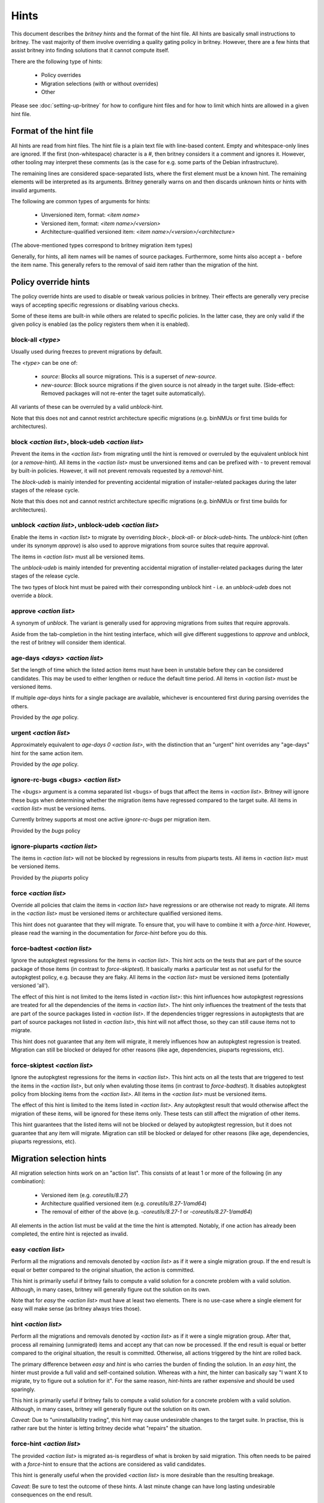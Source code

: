 .. _hints:

Hints
=====

This document describes the `britney hints` and the format of the hint
file.  All hints are basically small instructions to britney.  The
vast majority of them involve overriding a quality gating policy in
britney.  However, there are a few hints that assist britney into
finding solutions that it cannot compute itself.

There are the following type of hints:

 * Policy overrides
 * Migration selections (with or without overrides)
 * Other

Please see :doc:`setting-up-britney` for how to configure hint files
and for how to limit which hints are allowed in a given hint file.

Format of the hint file
-----------------------

All hints are read from hint files. The hint file is a plain text file
with line-based content.  Empty and whitespace-only lines are ignored.
If the first (non-whitespace) character is a `#`, then britney
considers it a comment and ignores it.  However, other tooling may
interpret these comments (as is the case for e.g. some parts of the
Debian infrastructure).

The remaining lines are considered space-separated lists, where the
first element must be a known hint.  The remaining elements will be
interpreted as its arguments.  Britney generally warns on and then
discards unknown hints or hints with invalid arguments.

The following are common types of arguments for hints:

 * Unversioned item, format: `<item name>`
 * Versioned item, format: `<item name>/<version>`
 * Architecture-qualified versioned item: `<item name>/<version>/<architecture>`

(The above-mentioned types correspond to britney migration item types)

Generally, for hints, all item names will be names of source packages.
Furthermore, some hints also accept a `-` before the item name.  This
generally refers to the removal of said item rather than the migration
of the hint.


Policy override hints
---------------------

The policy override hints are used to disable or tweak various
policies in britney.  Their effects are generally very precise ways of
accepting specific regressions or disabling various checks.

Some of these items are built-in while others are related to specific
policies.  In the latter case, they are only valid if the given policy
is enabled (as the policy registers them when it is enabled).


block-all `<type>`
^^^^^^^^^^^^^^^^^^

Usually used during freezes to prevent migrations by default.

The `<type>` can be one of:

 * `source`: Blocks all source migrations.  This is a superset of
   `new-source`.

 * `new-source`: Block source migrations if the given source is not
   already in the target suite.  (Side-effect: Removed packages will
   not re-enter the taget suite automatically).

All variants of these can be overruled by a valid `unblock`-hint.

Note that this does not and cannot restrict architecture specific
migrations (e.g. binNMUs or first time builds for architectures).


block `<action list>`, block-udeb `<action list>`
^^^^^^^^^^^^^^^^^^^^^^^^^^^^^^^^^^^^^^^^^^^^^^^^^

Prevent the items in the `<action list>` from migrating until the hint
is removed or overruled by the equivalent unblock hint (or a
`remove`-hint).  All items in the `<action list>` must be unversioned
items and can be prefixed with `-` to prevent removal by built-in
policies.  However, it will not prevent removals requested by a
`removal`-hint.

The `block-udeb` is mainly intended for preventing accidental
migration of installer-related packages during the later stages of the
release cycle.

Note that this does not and cannot restrict architecture specific
migrations (e.g. binNMUs or first time builds for architectures).


unblock `<action list>`, unblock-udeb `<action list>`
^^^^^^^^^^^^^^^^^^^^^^^^^^^^^^^^^^^^^^^^^^^^^^^^^^^^^

Enable the items in `<action list>` to migrate by overriding `block`-,
`block-all`- or `block-udeb`-hints.  The `unblock`-hint (often under
its synonym `approve`) is also used to approve migrations from source
suites that require approval.

The items in `<action list>` must all be versioned items.

The `unblock-udeb` is mainly intended for preventing accidental
migration of installer-related packages during the later stages of the
release cycle.

The two types of block hint must be paired with their corresponding
unblock hint - i.e. an `unblock-udeb` does not override a `block`.


approve `<action list>`
^^^^^^^^^^^^^^^^^^^^^^^

A synonym of `unblock`.  The variant is generally used for approving
migrations from suites that require approvals.

Aside from the tab-completion in the hint testing interface, which
will give different suggestions to `approve` and `unblock`, the rest
of britney will consider them identical.


age-days `<days>` `<action list>`
^^^^^^^^^^^^^^^^^^^^^^^^^^^^^^^^^

Set the length of time which the listed action items must have been in
unstable before they can be considered candidates.  This may be used
to either lengthen or reduce the default time period.  All items in
`<action list>` must be versioned items.

If multiple `age-days` hints for a single package are available,
whichever is encountered first during parsing overrides the others.

Provided by the `age` policy.


urgent `<action list>`
^^^^^^^^^^^^^^^^^^^^^^

Approximately equivalent to `age-days 0 <action list>`, with the
distinction that an "urgent" hint overrides any "age-days" hint for
the same action item.

Provided by the `age` policy.


ignore-rc-bugs `<bugs>` `<action list>`
^^^^^^^^^^^^^^^^^^^^^^^^^^^^^^^^^^^^^^^

The `<bugs>` argument is a comma separated list <bugs> of bugs that
affect the items in `<action list>`.  Britney will ignore these bugs
when determining whether the migration items have regressed compared
to the target suite.  All items in `<action list>` must be versioned
items.

Currently britney supports at most one active `ignore-rc-bugs` per
migration item.

Provided by the `bugs` policy

ignore-piuparts `<action list>`
^^^^^^^^^^^^^^^^^^^^^^^^^^^^^^^

The items in `<action list>` will not be blocked by regressions in
results from piuparts tests.  All items in `<action list>` must be
versioned items.

Provided by the `piuparts` policy


force `<action list>`
^^^^^^^^^^^^^^^^^^^^^

Override all policies that claim the items in `<action list>` have
regressions or are otherwise not ready to migrate.  All items in the
`<action list>` must be versioned items or architecture qualified
versioned items.

This hint does not guarantee that they will migrate.  To ensure that,
you will have to combine it with a `force-hint`.  However, please read
the warning in the documentation for `force-hint` before you do this.


force-badtest `<action list>`
^^^^^^^^^^^^^^^^^^^^^^^^^^^^^

Ignore the autopkgtest regressions for the items in `<action list>`.  This hint
acts on the tests that are part of the source package of those items (in
contrast to `force-skiptest`).  It basically marks a particular test as not
useful for the autopkgtest policy, e.g. because they are flaky.  All items in
the `<action list>` must be versioned items (potentially versioned 'all').

The effect of this hint is not limited to the items listed in `<action list>`:
this hint influences how autopkgtest regressions are treated for all the
dependencies of the items in `<action list>`.  The hint only influences the
treatment of the tests that are part of the source packages listed in `<action
list>`.  If the dependencies trigger regressions in autopkgtests that are part
of source packages not listed in `<action list>`, this hint will not affect
those, so they can still cause items not to migrate.

This hint does not guarantee that any item will migrate, it merely influences
how an autopkgtest regression is treated.  Migration can still be blocked or
delayed for other reasons (like age, dependencies, piuparts regressions, etc).


force-skiptest `<action list>`
^^^^^^^^^^^^^^^^^^^^^^^^^^^^^^

Ignore the autopkgtest regressions for the items in `<action list>`.  This hint
acts on all the tests that are triggered to test the items in the `<action
list>`, but only when evaluting those items (in contrast to `force-badtest`).
It disables autopkgtest policy from blocking items from the `<action list>`.
All items in the `<action list>` must be versioned items.

The effect of this hint is limited to the items listed in `<action list>`. Any
autopkgtest result that would otherwise affect the migration of these items,
will be ignored for these items only.  These tests can still affect the
migration of other items.

This hint guarantees that the listed items will not be blocked or delayed by
autopkgtest regression, but it does not guarantee that any item will migrate.
Migration can still be blocked or delayed for other reasons (like age,
dependencies, piuparts regressions, etc).


Migration selection hints
-------------------------

All migration selection hints work on an "action list".  This consists
of at least 1 or more of the following (in any combination):

 * Versioned item (e.g. `coreutils/8.27`)
 * Architecture qualified versioned item (e.g. `coreutils/8.27-1/amd64`)
 * The removal of either of the above (e.g. `-coreutils/8.27-1` or `-coreutils/8.27-1/amd64`)

All elements in the action list must be valid at the time the hint is
attempted.  Notably, if one action has already been completed, the
entire hint is rejected as invalid.


easy `<action list>`
^^^^^^^^^^^^^^^^^^^^

Perform all the migrations and removals denoted by `<action list>` as if
it were a single migration group.  If the end result is equal or better
compared to the original situation, the action is committed.

This hint is primarily useful if britney fails to compute a valid
solution for a concrete problem with a valid solution.  Although, in
many cases, britney will generally figure out the solution on its own.

Note that for `easy` the `<action list>` must have at least two
elements.  There is no use-case where a single element for easy will
make sense (as britney always tries those).

hint `<action list>`
^^^^^^^^^^^^^^^^^^^^

Perform all the migrations and removals denoted by `<action list>` as if
it were a single migration group.  After that, process all remaining
(unmigrated) items and accept any that can now be processed.  If the
end result is equal or better compared to the original situation, the
result is committed.  Otherwise, all actions triggered by the hint are
rolled back.

The primary difference between `easy` and `hint` is who carries the
burden of finding the solution.  In an `easy` hint, the hinter must
provide a full valid and self-contained solution.  Whereas with a
`hint`, the hinter can basically say "I want X to migrate, try to
figure out a solution for it".  For the same reason, `hint`-hints are
rather expensive and should be used sparingly.

This hint is primarily useful if britney fails to compute a valid
solution for a concrete problem with a valid solution.  Although, in
many cases, britney will generally figure out the solution on its own.

*Caveat*: Due to "uninstallability trading", this hint may cause
undesirable changes to the target suite.  In practise, this is rather
rare but the hinter is letting britney decide what "repairs" the
situation.


force-hint `<action list>`
^^^^^^^^^^^^^^^^^^^^^^^^^^

The provided `<action list>` is migrated as-is regardless of what is
broken by said migration.  This often needs to be paired with a
`force`-hint to ensure that the actions are considered as valid
candidates.

This hint is generally useful when the provided `<action list>` is more
desirable than the resulting breakage.

*Caveat*: Be sure to test the outcome of these hints.  A last minute
change can have long lasting undesirable consequences on the end
result.

Other hints
-----------

This section cover hints that have no other grouping.

remove `<action list>`
^^^^^^^^^^^^^^^^^^^^^^

Britney should attempt to remove all items in the `<action list>` from
the target suite.  The `<action list>` must consist entirely of
versioned items (note the items should *not* be prefixed with "-").

If an item in `<action list>` is not in the target suite that item is
silently ignored.

Note: It is not possible to do architecture specific removals via
`remove`-hints.
